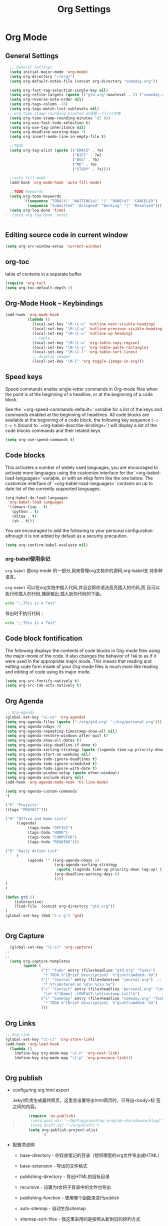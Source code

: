 #+TITLE: Org Settings
#+OPTIONS: toc:nil num:nil ^:nil

* Org Mode
** General Settings 
#+BEGIN_SRC emacs-lisp
    ;; General Settings
    (setq initial-major-mode 'org-mode)
    (setq org-directory "~/org/")
    (setq org-default-notes-file (concat org-directory "someday.org"))

    (setq org-fast-tag-selection-single-key nil)
    (setq org-refile-targets (quote (("gtd.org":maxlevel . 2) ("someday.org":level . 2) ("journal.org":level . 3))))
    (setq org-reverse-note-order nil)
    (setq org-tags-column -78)
    (setq org-tags-match-list-sublevels nil)
   ;; org-time-stamp-rounding-minutes 必须是一个list对象
    (setq org-time-stamp-rounding-minutes '(5 0))
    (setq org-use-fast-todo-selection t)
    (setq org-use-tag-inheritance nil)
    (setq org-deadline-warning-days 7)
    (setq org-insert-mode-line-in-empty-file t)

    ;;TAGS
    (setq org-tag-alist (quote (("EMACS" . ?e)
                                ("WIFI" . ?w)
                                ("BUG" . ?b)
                                ("ME" . ?m)
                                ("STUDY" . ?s))))

    ;;auto fill mode
    (add-hook 'org-mode-hook 'auto-fill-mode)

    ;;TODO keywords
    (setq org-todo-keywords
          '((sequence "TODO(t)" "WAITING(w)" "|" "DONE(d)" "CANCELED")
            (sequence "Submitted" "Assigned" "Working" "|" "Resolved")))
    (setq org-log-done 'time)
  ;  (setq org-log-done 'note)


#+END_SRC
** Editing source code in current window
   #+BEGIN_SRC emacs-lisp
     (setq org-src-window-setup 'current-window)   
   #+END_SRC
** org-toc 
    table of contents in a separate buffer
    #+BEGIN_SRC emacs-lisp
      (require 'org-toc)
      (setq org-toc-default-depth 3)
    #+END_SRC

** Org-Mode Hook -- Keybindings
   :PROPERTIES:
   :CUSTOM_ID: keybindings
   :END:
#+begin_src emacs-lisp
  (add-hook 'org-mode-hook
            (lambda ()
              (local-set-key "\M-\C-n" 'outline-next-visible-heading)
              (local-set-key "\M-\C-p" 'outline-previous-visible-heading)
              (local-set-key "\M-\C-u" 'outline-up-heading)
              ;; table
              (local-set-key "\M-\C-w" 'org-table-copy-region)
              (local-set-key "\M-\C-y" 'org-table-paste-rectangle)
              (local-set-key "\M-\C-l" 'org-table-sort-lines)
              ;; display images
              (local-set-key "\M-I" 'org-toggle-iimage-in-org)))
#+end_src

** Speed keys
   :PROPERTIES:
   :CUSTOM_ID: speed-keys
   :END:
Speed commands enable single-letter commands in Org-mode files when
the point is at the beginning of a headline, or at the beginning of a
code block.

See the `=org-speed-commands-default=' variable for a list of the keys
and commands enabled at the beginning of headlines.  All code blocks
are available at the beginning of a code block, the following key
sequence =C-c C-v h= (bound to `=org-babel-describe-bindings=') will
display a list of the code blocks commands and their related keys.

#+begin_src emacs-lisp
  (setq org-use-speed-commands t)
#+end_src

** Code blocks
   :PROPERTIES:
   :CUSTOM_ID: babel
   :END:
This activates a number of widely used languages, you are encouraged
to activate more languages using the customize interface for the
`=org-babel-load-languages=' variable, or with an elisp form like the
one below.  The customize interface of `=org-babel-load-languages='
contains an up to date list of the currently supported languages.
#+begin_src emacs-lisp :tangle no
  (org-babel-do-load-languages
   'org-babel-load-languages
   '((emacs-lisp . t)
     (python . t)
     (ditaa . t)
     (sh . t)))
#+end_src

You are encouraged to add the following to your personal configuration
although it is not added by default as a security precaution.
#+begin_src emacs-lisp :tangle no
  (setq org-confirm-babel-evaluate nil)
#+end_src

*** org-babel使用杂记

    =org-babel= 是org-mode 的一部分,用来管理org文档中的源码,org-babel支
    持多种语言。

    =org-babel= 可以在org文档中插入代码,并且会帮你语法高亮插入的代码,而
    且可以执行你插入的代码,捕获输出,插入到你代码的下面。

    #+BEGIN_SRC sh :exports both :results output
        echo ";;This is a Test"
    #+END_SRC

    #+RESULTS

    导出时不执行代码：  

    #+BEGIN_SRC sh  :exports both :results output :eval no-export
       echo ";;This is a Test"
    #+END_SRC

** Code block fontification
   :PROPERTIES:
   :CUSTOM_ID: code-block-fontification
   :END:
The following displays the contents of code blocks in Org-mode files
using the major-mode of the code.  It also changes the behavior of
=TAB= to as if it were used in the appropriate major mode.  This means
that reading and editing code form inside of your Org-mode files is
much more like reading and editing of code using its major mode.
#+begin_src emacs-lisp
  (setq org-src-fontify-natively t)
  (setq org-src-tab-acts-natively t)
#+end_src

** Org Agenda
   :PROPERTIES:
   :CUSTOM_ID: org-agenda-settings
   :END:
#+BEGIN_SRC emacs-lisp
  ;; Org-Agenda
  (global-set-key "\C-ca" 'org-agenda)
  (setq org-agenda-files (quote ("~/org/gtd.org" "~/org/personal.org")))
  (setq org-agenda-ndays 7)
  (setq org-agenda-repeating-timestamp-show-all nil)
  (setq org-agenda-restore-windows-after-quit t)
  (setq org-agenda-show-all-dates t)
  (setq org-agenda-skip-deadline-if-done t)
  (setq org-agenda-sorting-strategy (quote ((agenda time-up priority-down tag-up) (todo tag-up))))
  (setq org-agenda-start-on-weekday nil)
  (setq org-agenda-todo-ignore-deadlines t)
  (setq org-agenda-todo-ignore-scheduled t)
  (setq org-agenda-todo-ignore-with-date t)
  (setq org-agenda-window-setup (quote other-window))
  (setq org-agenda-include-diary nil)
  (add-hook 'org-agenda-mode-hook 'hl-line-mode)

  (setq org-agenda-custom-commands
  '(

  ("P" "Projects"   
  ((tags "PROJECT")))

  ("H" "Office and Home Lists"
       ((agenda)
            (tags-todo "OFFICE")
            (tags-todo "HOME")
            (tags-todo "COMPUTER")
            (tags-todo "READING")))

  ("D" "Daily Action List"
       (
            (agenda "" ((org-agenda-ndays 1)
                        (org-agenda-sorting-strategy
                         (quote ((agenda time-up priority-down tag-up) )))
                        (org-deadline-warning-days 0)
                        ))))
  )
  )

  (defun gtd ()
      (interactive)
      (find-file  (concat org-directory "gtd.org"))
  )
  (global-set-key (kbd "C-c g") 'gtd)


#+END_SRC
** Org Capture
   :PROPERTIES:
   :CUSTOM_ID: org-capture-settings
   :END:
#+BEGIN_SRC emacs-lisp
    (global-set-key "\C-cc" 'org-capture)
  ;;
  ;;
    (setq org-capture-templates
          (quote (
                  ("t" "Todo" entry (file+headline "gtd.org" "Tasks")  
                   "* TODO %^{Brief Description}  %^g\n%?\nAdded: %U")
                  ("j" "Journal" entry (file+datetree "journal.org")  ;; Things That I have done
                   "* %?\nEntered on %U\n %i\n %a")
                  ("c" "Contact" entry (file+headline "personal.org" "Contacts") ;; contacts info
                   "\n* %^{Name} :CONTACT:\n%[contemp.txt]\n")
                  ("s" "Someday" entry (file+headline "someday.org" "Tasks") ;;Things That I may consider  to do. 
                   "* TODO %^{Brief Description}  %^g\n%?\nAdded: %U")
                  )))

#+END_SRC
   
** Org Links
   :PROPERTIES:
   :CUSTOM_ID: org-links-settings
   :END:
#+BEGIN_SRC emacs-lisp
  ;; Org-link
  (global-set-key "\C-cl" 'org-store-link)
  (add-hook 'org-load-hook
    (lambda ()
      (define-key org-mode-map "\C-n" 'org-next-link)
      (define-key org-mode-map "\C-p" 'org-previous-link)))


#+END_SRC

** Org publish
   :PROPERTIES:
   :CUSTOM_ID: org-publish-settings
   :END:

   - configuring org html export

     Jekyll负责生成最终网页，这里会设置导出html网页时，只导出<body>标
     签之间的内容。

     #+BEGIN_SRC emacs-lisp
       (require 'ox-publish)
;       (setq post-dir "~/MyPlayground/my-program-wharehouse/blog/")
;       (setq draft-dir "~/org/draft/")
       (setq org-publish-project-alist
             '(
     #+END_SRC

   - 配置项说明     

     - base-directory - 你存放笔记的目录（想将哪里的org文件导出成HTML）
     - base-extension - 导出的文件格式
     - publishing-directory - 导出HTML的目标目录
     - recursive - 设置为t会将子目录中的文件也导出
     - publishing-function - 使用哪个函数来进行publish
     - auto-sitemap - 自动生存sitemap
     - sitemap-sort-files - 我这里采用的是按照从新到旧的排列方式
     - sitemap-file-entry-format - 这里采用时间+标题的方式生成sitemap

     #+BEGIN_SRC emacs-lisp
       ("org-blog-posts"
               ;; Path to your org files.
               :base-directory "e:/documents/wifi/code/notes/"
               :base-extension "org"

               ;; Path to your Jekyll project.
               :publishing-directory "e:/documents/blog/_posts/2015/" 
               :recursive t
               :publishing-function org-html-publish-to-html
               :headline-levels 4 
               :html-extension "html"
               :time-stamp-file t
               :body-only t ;; Only export section between <body> </body>
       ;        :auto-sitemap t                ; Generate sitemap.org automagically...
       ;        :sitemap-filename "sitemap.org"  ; ... call it sitemap.org (it's the default)...
       ;        :sitemap-title "Sitemap"         ; ... with title 'Sitemap'.
       ;        :sitemap-sort-files anti-chronologically
       ;        :sitemap-file-entry-format "%d %t"
         )


     #+END_SRC

   - 对于图片，PDF，CSS等,只需要原样拷贝即可。 

     #+BEGIN_SRC emacs-lisp
        ;;just copy files from :base-directory to :publishing-directory
        ("org-blog-static"
         :base-directory "e:/documents/wifi/code/notes/images/"
         :base-extension "css\\|js\\|png\\|jpg\\|gif\\|pdf\\|mp3\\|ogg\\|swf"
         :publishing-directory "e:/documents/blog/images/2015/" 
         :recursive t
         :publishing-function org-publish-attachment)

     #+END_SRC

   - 定义发布任务  

     #+BEGIN_SRC emacs-lisp

           ("blog" :components ("org-blog-posts" "org-blog-static"))

       ))
     #+END_SRC

** org-bullets

     #+BEGIN_SRC emacs-lisp
       (use-package org-bullets
         :ensure t
         :config
         (add-hook 'org-mode-hook (lambda () (org-bullets-mode 1))))
     #+END_SRC
   - Fancy Todo States:
     #+BEGIN_SRC emacs-lisp
       (setq org-todo-keywords '((sequence "☛ TODO(t)" "|" "✔ DONE(d)")
       (sequence "⚑ WAITING(w)" "|")
       (sequence "|" "✘ CANCELED(c)")))     
     #+END_SRC

** Pomodoro(蕃茄工作法)

   - Activate the org-timer module :
     #+BEGIN_SRC emacs-lisp
       (add-to-list 'org-modules 'org-timer)
     #+END_SRC

   - Set a default value for the timer
     #+BEGIN_SRC emacs-lisp
       (setq org-timer-default-timer 25)
     #+END_SRC

   - Modify the org-clock-in so that a timer is started with the
     default value except if a timer is already started :
     #+BEGIN_SRC emacs-lisp
       (add-hook 'org-clock-in-hook (lambda ()
             (if (not org-timer-default-timer) 
             (org-timer-set-timer '(16)))))
     #+END_SRC

** Ditaa

   Ditaa is a command-line utility that converts diagrams drawn using
   ASCII art into bitmap graphics.
   
** [[https://github.com/howardabrams/demo-it][demoit]]

*** org-tree-slide-mode

    #+BEGIN_SRC emacs-lisp
      (fyj/package-install-if-needed 'org-tree-slide)
    #+END_SRC

    key binding:
    #+BEGIN_SRC emacs-lisp
      (define-key org-mode-map (kbd "<f8>") 'org-tree-slide-mode)
      (define-key org-mode-map (kbd "S-<f8>") 'org-tree-slide-skip-done-toggle)
    #+END_SRC

*** expand-region

    #+BEGIN_SRC emacs-lisp
      (fyj/package-install-if-needed 'expand-region)
    #+END_SRC

    key binding:
    #+BEGIN_SRC emacs-lisp
      (global-set-key (kbd "C-=") 'er/expand-region)
    #+END_SRC

*** fancy-narrow

    #+BEGIN_SRC emacs-lisp
      (fyj/package-install-if-needed 'fancy-narrow)
    #+END_SRC

